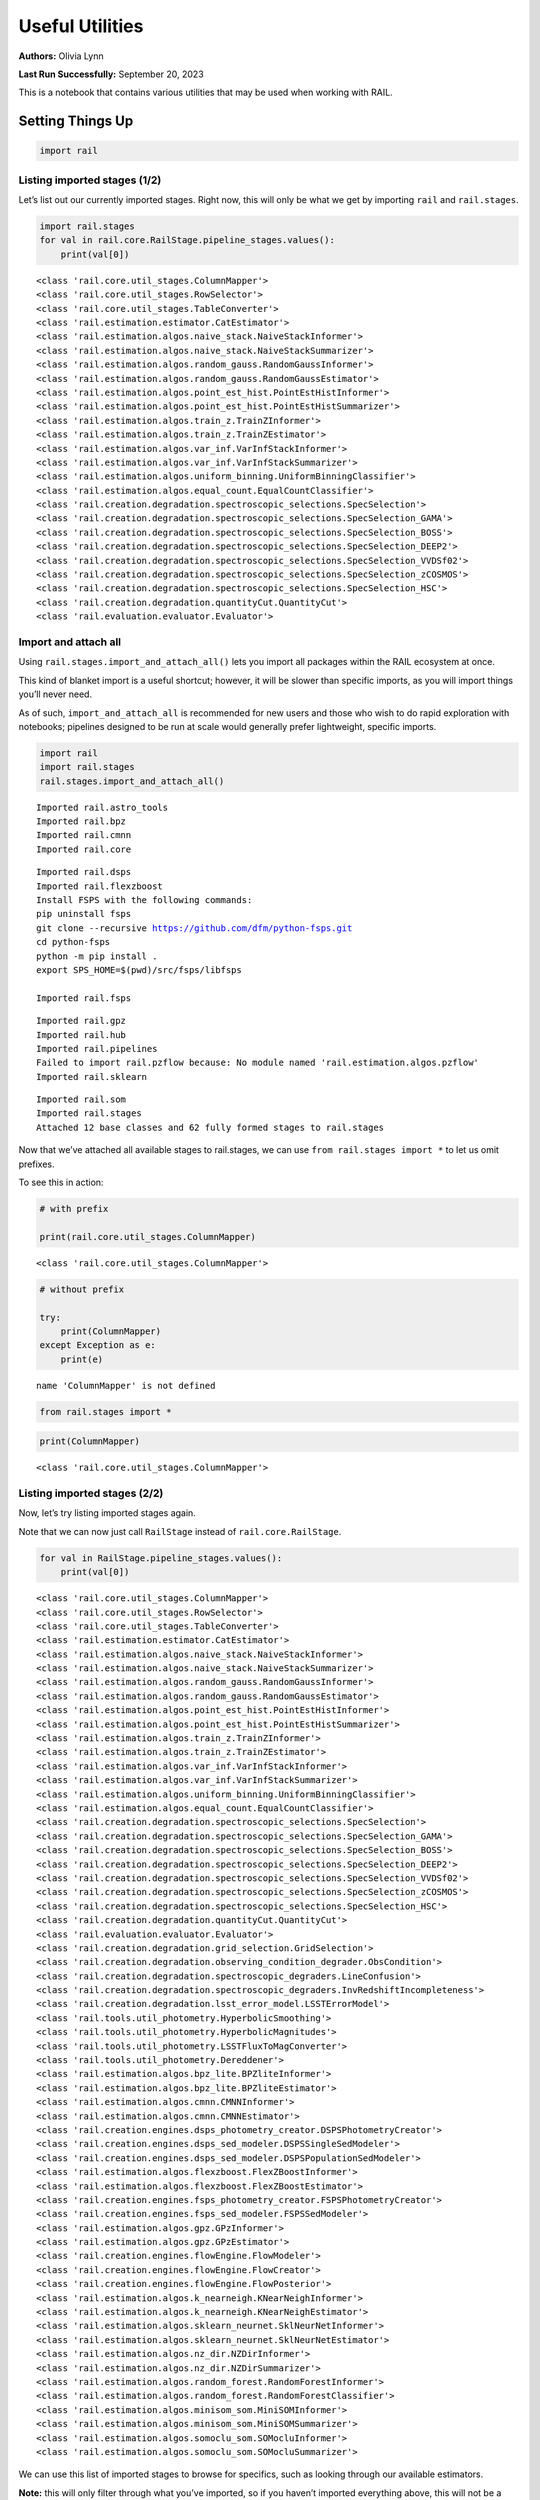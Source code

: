 Useful Utilities
================

**Authors:** Olivia Lynn

**Last Run Successfully:** September 20, 2023

This is a notebook that contains various utilities that may be used when
working with RAIL.

Setting Things Up
-----------------

.. code:: ipython3

    import rail

Listing imported stages (1/2)
~~~~~~~~~~~~~~~~~~~~~~~~~~~~~

Let’s list out our currently imported stages. Right now, this will only
be what we get by importing ``rail`` and ``rail.stages``.

.. code:: ipython3

    import rail.stages
    for val in rail.core.RailStage.pipeline_stages.values():
        print(val[0])


.. parsed-literal::

    <class 'rail.core.util_stages.ColumnMapper'>
    <class 'rail.core.util_stages.RowSelector'>
    <class 'rail.core.util_stages.TableConverter'>
    <class 'rail.estimation.estimator.CatEstimator'>
    <class 'rail.estimation.algos.naive_stack.NaiveStackInformer'>
    <class 'rail.estimation.algos.naive_stack.NaiveStackSummarizer'>
    <class 'rail.estimation.algos.random_gauss.RandomGaussInformer'>
    <class 'rail.estimation.algos.random_gauss.RandomGaussEstimator'>
    <class 'rail.estimation.algos.point_est_hist.PointEstHistInformer'>
    <class 'rail.estimation.algos.point_est_hist.PointEstHistSummarizer'>
    <class 'rail.estimation.algos.train_z.TrainZInformer'>
    <class 'rail.estimation.algos.train_z.TrainZEstimator'>
    <class 'rail.estimation.algos.var_inf.VarInfStackInformer'>
    <class 'rail.estimation.algos.var_inf.VarInfStackSummarizer'>
    <class 'rail.estimation.algos.uniform_binning.UniformBinningClassifier'>
    <class 'rail.estimation.algos.equal_count.EqualCountClassifier'>
    <class 'rail.creation.degradation.spectroscopic_selections.SpecSelection'>
    <class 'rail.creation.degradation.spectroscopic_selections.SpecSelection_GAMA'>
    <class 'rail.creation.degradation.spectroscopic_selections.SpecSelection_BOSS'>
    <class 'rail.creation.degradation.spectroscopic_selections.SpecSelection_DEEP2'>
    <class 'rail.creation.degradation.spectroscopic_selections.SpecSelection_VVDSf02'>
    <class 'rail.creation.degradation.spectroscopic_selections.SpecSelection_zCOSMOS'>
    <class 'rail.creation.degradation.spectroscopic_selections.SpecSelection_HSC'>
    <class 'rail.creation.degradation.quantityCut.QuantityCut'>
    <class 'rail.evaluation.evaluator.Evaluator'>


Import and attach all
~~~~~~~~~~~~~~~~~~~~~

Using ``rail.stages.import_and_attach_all()`` lets you import all
packages within the RAIL ecosystem at once.

This kind of blanket import is a useful shortcut; however, it will be
slower than specific imports, as you will import things you’ll never
need.

As of such, ``import_and_attach_all`` is recommended for new users and
those who wish to do rapid exploration with notebooks; pipelines
designed to be run at scale would generally prefer lightweight, specific
imports.

.. code:: ipython3

    import rail
    import rail.stages
    rail.stages.import_and_attach_all()



.. parsed-literal::

    Imported rail.astro_tools
    Imported rail.bpz
    Imported rail.cmnn
    Imported rail.core


.. parsed-literal::

    Imported rail.dsps
    Imported rail.flexzboost
    Install FSPS with the following commands:
    pip uninstall fsps
    git clone --recursive https://github.com/dfm/python-fsps.git
    cd python-fsps
    python -m pip install .
    export SPS_HOME=$(pwd)/src/fsps/libfsps
    
    Imported rail.fsps


.. parsed-literal::

    Imported rail.gpz
    Imported rail.hub
    Imported rail.pipelines
    Failed to import rail.pzflow because: No module named 'rail.estimation.algos.pzflow'
    Imported rail.sklearn


.. parsed-literal::

    Imported rail.som
    Imported rail.stages
    Attached 12 base classes and 62 fully formed stages to rail.stages


Now that we’ve attached all available stages to rail.stages, we can use
``from rail.stages import *`` to let us omit prefixes.

To see this in action:

.. code:: ipython3

    # with prefix
    
    print(rail.core.util_stages.ColumnMapper)


.. parsed-literal::

    <class 'rail.core.util_stages.ColumnMapper'>


.. code:: ipython3

    # without prefix
    
    try:
        print(ColumnMapper)
    except Exception as e: 
        print(e)


.. parsed-literal::

    name 'ColumnMapper' is not defined


.. code:: ipython3

    from rail.stages import *

.. code:: ipython3

    print(ColumnMapper)


.. parsed-literal::

    <class 'rail.core.util_stages.ColumnMapper'>


Listing imported stages (2/2)
~~~~~~~~~~~~~~~~~~~~~~~~~~~~~

Now, let’s try listing imported stages again.

Note that we can now just call ``RailStage`` instead of
``rail.core.RailStage``.

.. code:: ipython3

    for val in RailStage.pipeline_stages.values():
        print(val[0])


.. parsed-literal::

    <class 'rail.core.util_stages.ColumnMapper'>
    <class 'rail.core.util_stages.RowSelector'>
    <class 'rail.core.util_stages.TableConverter'>
    <class 'rail.estimation.estimator.CatEstimator'>
    <class 'rail.estimation.algos.naive_stack.NaiveStackInformer'>
    <class 'rail.estimation.algos.naive_stack.NaiveStackSummarizer'>
    <class 'rail.estimation.algos.random_gauss.RandomGaussInformer'>
    <class 'rail.estimation.algos.random_gauss.RandomGaussEstimator'>
    <class 'rail.estimation.algos.point_est_hist.PointEstHistInformer'>
    <class 'rail.estimation.algos.point_est_hist.PointEstHistSummarizer'>
    <class 'rail.estimation.algos.train_z.TrainZInformer'>
    <class 'rail.estimation.algos.train_z.TrainZEstimator'>
    <class 'rail.estimation.algos.var_inf.VarInfStackInformer'>
    <class 'rail.estimation.algos.var_inf.VarInfStackSummarizer'>
    <class 'rail.estimation.algos.uniform_binning.UniformBinningClassifier'>
    <class 'rail.estimation.algos.equal_count.EqualCountClassifier'>
    <class 'rail.creation.degradation.spectroscopic_selections.SpecSelection'>
    <class 'rail.creation.degradation.spectroscopic_selections.SpecSelection_GAMA'>
    <class 'rail.creation.degradation.spectroscopic_selections.SpecSelection_BOSS'>
    <class 'rail.creation.degradation.spectroscopic_selections.SpecSelection_DEEP2'>
    <class 'rail.creation.degradation.spectroscopic_selections.SpecSelection_VVDSf02'>
    <class 'rail.creation.degradation.spectroscopic_selections.SpecSelection_zCOSMOS'>
    <class 'rail.creation.degradation.spectroscopic_selections.SpecSelection_HSC'>
    <class 'rail.creation.degradation.quantityCut.QuantityCut'>
    <class 'rail.evaluation.evaluator.Evaluator'>
    <class 'rail.creation.degradation.grid_selection.GridSelection'>
    <class 'rail.creation.degradation.observing_condition_degrader.ObsCondition'>
    <class 'rail.creation.degradation.spectroscopic_degraders.LineConfusion'>
    <class 'rail.creation.degradation.spectroscopic_degraders.InvRedshiftIncompleteness'>
    <class 'rail.creation.degradation.lsst_error_model.LSSTErrorModel'>
    <class 'rail.tools.util_photometry.HyperbolicSmoothing'>
    <class 'rail.tools.util_photometry.HyperbolicMagnitudes'>
    <class 'rail.tools.util_photometry.LSSTFluxToMagConverter'>
    <class 'rail.tools.util_photometry.Dereddener'>
    <class 'rail.estimation.algos.bpz_lite.BPZliteInformer'>
    <class 'rail.estimation.algos.bpz_lite.BPZliteEstimator'>
    <class 'rail.estimation.algos.cmnn.CMNNInformer'>
    <class 'rail.estimation.algos.cmnn.CMNNEstimator'>
    <class 'rail.creation.engines.dsps_photometry_creator.DSPSPhotometryCreator'>
    <class 'rail.creation.engines.dsps_sed_modeler.DSPSSingleSedModeler'>
    <class 'rail.creation.engines.dsps_sed_modeler.DSPSPopulationSedModeler'>
    <class 'rail.estimation.algos.flexzboost.FlexZBoostInformer'>
    <class 'rail.estimation.algos.flexzboost.FlexZBoostEstimator'>
    <class 'rail.creation.engines.fsps_photometry_creator.FSPSPhotometryCreator'>
    <class 'rail.creation.engines.fsps_sed_modeler.FSPSSedModeler'>
    <class 'rail.estimation.algos.gpz.GPzInformer'>
    <class 'rail.estimation.algos.gpz.GPzEstimator'>
    <class 'rail.creation.engines.flowEngine.FlowModeler'>
    <class 'rail.creation.engines.flowEngine.FlowCreator'>
    <class 'rail.creation.engines.flowEngine.FlowPosterior'>
    <class 'rail.estimation.algos.k_nearneigh.KNearNeighInformer'>
    <class 'rail.estimation.algos.k_nearneigh.KNearNeighEstimator'>
    <class 'rail.estimation.algos.sklearn_neurnet.SklNeurNetInformer'>
    <class 'rail.estimation.algos.sklearn_neurnet.SklNeurNetEstimator'>
    <class 'rail.estimation.algos.nz_dir.NZDirInformer'>
    <class 'rail.estimation.algos.nz_dir.NZDirSummarizer'>
    <class 'rail.estimation.algos.random_forest.RandomForestInformer'>
    <class 'rail.estimation.algos.random_forest.RandomForestClassifier'>
    <class 'rail.estimation.algos.minisom_som.MiniSOMInformer'>
    <class 'rail.estimation.algos.minisom_som.MiniSOMSummarizer'>
    <class 'rail.estimation.algos.somoclu_som.SOMocluInformer'>
    <class 'rail.estimation.algos.somoclu_som.SOMocluSummarizer'>


We can use this list of imported stages to browse for specifics, such as
looking through our available estimators.

**Note:** this will only filter through what you’ve imported, so if you
haven’t imported everything above, this will not be a complete list of
all estimators available in RAIL.

.. code:: ipython3

    for val in RailStage.pipeline_stages.values():
        if issubclass(val[0], rail.estimation.estimator.CatEstimator):
            print(val[0])


.. parsed-literal::

    <class 'rail.estimation.estimator.CatEstimator'>
    <class 'rail.estimation.algos.random_gauss.RandomGaussEstimator'>
    <class 'rail.estimation.algos.train_z.TrainZEstimator'>
    <class 'rail.estimation.algos.bpz_lite.BPZliteEstimator'>
    <class 'rail.estimation.algos.cmnn.CMNNEstimator'>
    <class 'rail.estimation.algos.flexzboost.FlexZBoostEstimator'>
    <class 'rail.estimation.algos.gpz.GPzEstimator'>
    <class 'rail.estimation.algos.k_nearneigh.KNearNeighEstimator'>
    <class 'rail.estimation.algos.sklearn_neurnet.SklNeurNetEstimator'>
    <class 'rail.estimation.algos.nz_dir.NZDirSummarizer'>


Listing keys in the Data Store (1/2)
~~~~~~~~~~~~~~~~~~~~~~~~~~~~~~~~~~~~

Let’s list out the keys in the Data Store to see what data we have
stored.

First, we must set up the Data Store:

.. code:: ipython3

    DS = RailStage.data_store
    DS.__class__.allow_overwrite = True

And because we’ve only just created the store, as you may have guessed,
it is empty.

We’ll come back to this in a bit.

.. code:: ipython3

    DS.keys()




.. parsed-literal::

    dict_keys([])



Finding data files with find_rail_file
~~~~~~~~~~~~~~~~~~~~~~~~~~~~~~~~~~~~~~

We need to define our flow file that we’ll use in our pipeline

If we already know its path, we can just point directly to the file
(relative to the directory that holds our ``rail/`` directory):

.. code:: ipython3

    from rail.core.utils import RAILDIR
    
    flow_file = os.path.join(
        RAILDIR, "rail/examples_data/goldenspike_data/data/pretrained_flow.pkl"
    )

But if we aren’t sure where our file is (or we’re just feeling lazy) we
can use ``find_rail_file``.

This is especially helpful in cases where our installation is spread
out, and some rail modules are located separately from others.

.. code:: ipython3

    from rail.core.utils import find_rail_file
    
    flow_file = find_rail_file('examples_data/goldenspike_data/data/pretrained_flow.pkl')

We can set our FLOWDIR based on the location of our flow file, too.

.. code:: ipython3

    os.environ['FLOWDIR'] = os.path.dirname(flow_file)

.. code:: ipython3

    # Now, we have to set up some other variables for our pipeline:
    
    bands = ["u", "g", "r", "i", "z", "y"]
    band_dict = {band: f"mag_{band}_lsst" for band in bands}
    rename_dict = {f"mag_{band}_lsst_err": f"mag_err_{band}_lsst" for band in bands}
    post_grid = [float(x) for x in np.linspace(0.0, 5, 21)]


Creating the Pipeline
---------------------

.. code:: ipython3

    import ceci

.. code:: ipython3

    # Make some stages
    
    flow_engine_test = FlowCreator.make_stage(
        name="flow_engine_test", model=flow_file, n_samples=50
    )
    col_remapper_test = ColumnMapper.make_stage(
        name="col_remapper_test", hdf5_groupname="", columns=rename_dict
    )
    #flow_engine_test.sample(6, seed=0).data


.. parsed-literal::

    Inserting handle into data store.  model: /opt/hostedtoolcache/Python/3.10.13/x64/lib/python3.10/site-packages/rail/examples_data/goldenspike_data/data/pretrained_flow.pkl, flow_engine_test


.. code:: ipython3

    # Add the stages to the pipeline
    
    pipe = ceci.Pipeline.interactive()
    stages = [flow_engine_test, col_remapper_test]
    for stage in stages:
        pipe.add_stage(stage)

.. code:: ipython3

    # Connect stages
    
    col_remapper_test.connect_input(flow_engine_test)


.. parsed-literal::

    Inserting handle into data store.  output_flow_engine_test: inprogress_output_flow_engine_test.pq, flow_engine_test


Introspecting the Pipeline
--------------------------

Listing keys in the Data Store (2/2)
~~~~~~~~~~~~~~~~~~~~~~~~~~~~~~~~~~~~

Now that we have a some data in the Data Store, let’s take another look
at it.

.. code:: ipython3

    DS.keys()




.. parsed-literal::

    dict_keys(['model', 'output_flow_engine_test'])



Getting names of stages in the pipeline
~~~~~~~~~~~~~~~~~~~~~~~~~~~~~~~~~~~~~~~

.. code:: ipython3

    pipe.stage_names




.. parsed-literal::

    ['flow_engine_test', 'col_remapper_test']



Getting the configuration of a particular stage
~~~~~~~~~~~~~~~~~~~~~~~~~~~~~~~~~~~~~~~~~~~~~~~

Let’s take a look a the config of the first stage we just listed above.

.. code:: ipython3

    pipe.flow_engine_test.config




.. parsed-literal::

    StageConfig{output_mode:default,n_samples:50,seed:12345,name:flow_engine_test,model:/opt/hostedtoolcache/Python/3.10.13/x64/lib/python3.10/site-packages/rail/examples_data/goldenspike_data/data/pretrained_flow.pkl,config:None,aliases:{'output': 'output_flow_engine_test'},}



Updating a configuration value
~~~~~~~~~~~~~~~~~~~~~~~~~~~~~~

We can update config values even after the stage has been created. Let’s
give it a try.

.. code:: ipython3

    pipe.flow_engine_test.config.update(seed=42)
    
    pipe.flow_engine_test.config




.. parsed-literal::

    StageConfig{output_mode:default,n_samples:50,seed:42,name:flow_engine_test,model:/opt/hostedtoolcache/Python/3.10.13/x64/lib/python3.10/site-packages/rail/examples_data/goldenspike_data/data/pretrained_flow.pkl,config:None,aliases:{'output': 'output_flow_engine_test'},}



Listing stage outputs (as both tags and aliased tags)
~~~~~~~~~~~~~~~~~~~~~~~~~~~~~~~~~~~~~~~~~~~~~~~~~~~~~

Let’s get the list of outputs as ‘tags’.

These are how the stage thinks of the outputs, as a list names
associated to DataHandle types.

.. code:: ipython3

    pipe.flow_engine_test.outputs




.. parsed-literal::

    [('output', rail.core.data.PqHandle)]



We can also get the list of outputs as ‘aliased tags’.

These are how the pipeline thinks of the outputs, as a unique key that
points to a particular file

.. code:: ipython3

    pipe.flow_engine_test._outputs




.. parsed-literal::

    {'output_flow_engine_test': 'output_flow_engine_test.pq'}



Listing all pipeline methods and parameters that can be set
~~~~~~~~~~~~~~~~~~~~~~~~~~~~~~~~~~~~~~~~~~~~~~~~~~~~~~~~~~~

If you’d like to take a closer look at what you can do with a pipeline,
use ``dir(pipe)`` to list out available methods and parameters.

.. code:: ipython3

    for item in dir(pipe):
        if '__' not in item:
            print(item)


.. parsed-literal::

    add_stage
    build_config
    build_dag
    build_stage
    callback
    create
    enqueue_job
    find_all_outputs
    get_stage_aliases
    global_config
    initialize
    initiate_run
    interactive
    launcher_config
    make_flow_chart
    modules
    ordered_stages
    overall_inputs
    pipeline_files
    pipeline_outputs
    print_stages
    read
    remove_stage
    run
    run_config
    run_info
    run_jobs
    save
    should_skip_stage
    sleep
    stage_config_data
    stage_execution_config
    stage_names
    stages
    stages_config


Initializing the Pipeline
-------------------------

Toggling resume mode
~~~~~~~~~~~~~~~~~~~~

We can turn ‘resume mode’ on when initializing a pipeline.

Resume mode lets us skip stages that already have output files, so we
don’t have to rerun the same stages as we iterate on a pipeline.

Just add a ``resume=True`` to do so.

.. code:: ipython3

    pipe.initialize(
        dict(model=flow_file), dict(output_dir=".", log_dir=".", resume=True), None
    )




.. parsed-literal::

    (({'flow_engine_test': <Job flow_engine_test>,
       'col_remapper_test': <Job col_remapper_test>},
      [<rail.creation.engines.flowEngine.FlowCreator at 0x7f6ed6b11ab0>,
       Stage that applies remaps the following column names in a pandas DataFrame:
       f{str(self.config.columns)}]),
     {'output_dir': '.', 'log_dir': '.', 'resume': True})



Running ``pipe.stages`` should show order of classes, or all the stages
this pipeline will run.

.. code:: ipython3

    pipe.stages




.. parsed-literal::

    [<rail.creation.engines.flowEngine.FlowCreator at 0x7f6ed6b11ab0>,
     Stage that applies remaps the following column names in a pandas DataFrame:
     f{str(self.config.columns)}]



Managing notebooks with git
---------------------------

*(thank you to https://stackoverflow.com/a/58004619)*

You can modify your git settings to run a filter over certain files
before they are added to git. This will leave the original file on disk
as-is, but commit the “cleaned” version.

First, add the following to your local ``.git/config`` file (or global
``~/.gitconfig``):

[filter "strip-notebook-output"]
    clean = "jupyter nbconvert --ClearOutputPreprocessor.enabled=True --to=notebook --stdin --stdout --log-level=ERROR"

Then, create a ``.gitattributes`` file in your directory with notebooks
and add the following line:

*.ipynb filter=strip-notebook-output
